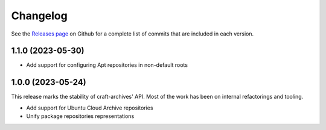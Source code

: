 *********
Changelog
*********

See the `Releases page`_ on Github for a complete list of commits that are
included in each version.

1.1.0 (2023-05-30)
------------------

- Add support for configuring Apt repositories in non-default roots

1.0.0 (2023-05-24)
------------------

This release marks the stability of craft-archives' API. Most of the work
has been on internal refactorings and tooling.

- Add support for Ubuntu Cloud Archive repositories
- Unify package repositories representations

.. _Releases page: https://github.com/canonical/craft-archives/releases
